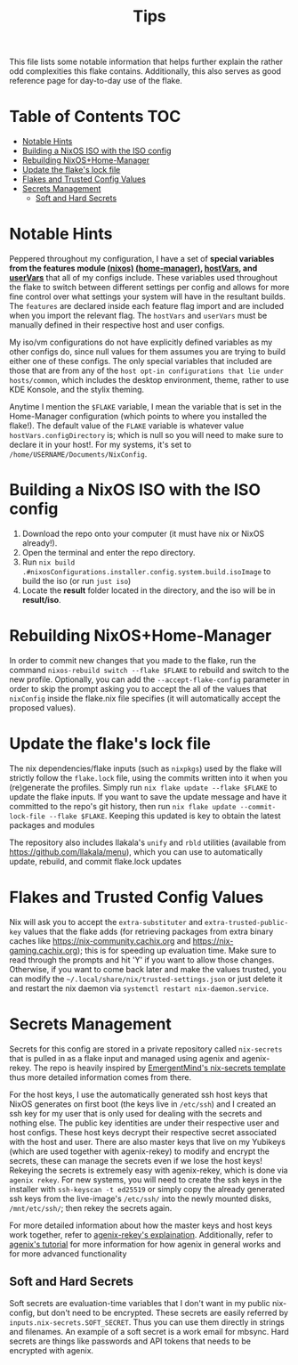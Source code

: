 #+title: Tips

This file lists some notable information that helps further explain the rather odd complexities this flake contains. Additionally, this also serves as good reference page for day-to-day use of the flake.

* Table of Contents :TOC:
- [[#notable-hints][Notable Hints]]
- [[#building-a-nixos-iso-with-the-iso-config][Building a NixOS ISO with the ISO config]]
- [[#rebuilding-nixoshome-manager][Rebuilding NixOS+Home-Manager]]
- [[#update-the-flakes-lock-file][Update the flake's lock file]]
- [[#flakes-and-trusted-config-values][Flakes and Trusted Config Values]]
- [[#secrets-management][Secrets Management]]
  - [[#soft-and-hard-secrets][Soft and Hard Secrets]]

* Notable Hints
Peppered throughout my configuration, I have a set of *special variables from the features module [[file:../nixosModules/features.nix][(nixos)]] [[file:../homeModules/features.nix][(home-manager)]], [[file:../nixosModules/hostVars.nix][hostVars]], and [[file:../homeModules/userVars.nix][userVars]]* that all of my configs include. These variables used throughout the flake to switch between different settings per config and allows for more fine control over what settings your system will have in the resultant builds. The =features= are declared inside each feature flag import and are included when you import the relevant flag. The =hostVars= and =userVars= must be manually defined in their respective host and user configs.

My iso/vm configurations do not have explicitly defined variables as my other configs do, since null values for them assumes you are trying to build either one of these configs. The only special variables that included are those that are from any of the =host opt-in configurations that lie under hosts/common=, which includes the desktop environment, theme, rather to use KDE Konsole, and the stylix theming.

Anytime I mention the =$FLAKE= variable, I mean the variable that is set in  the Home-Manager configuration (which points to where you installed the flake!). The default value of the =FLAKE= variable is whatever value =hostVars.configDirectory= is; which is null so you will need to make sure to declare it in your host!. For my systems, it's set to =/home/USERNAME/Documents/NixConfig=.

* Building a NixOS ISO with the ISO config
1. Download the repo onto your computer (it must have nix or NixOS already!).
2. Open the terminal and enter the repo directory.
3. Run =nix build .#nixosConfigurations.installer.config.system.build.isoImage= to build the iso (or run =just iso=)
4. Locate the *result* folder located in the directory, and the iso will be in *result/iso*.

* Rebuilding NixOS+Home-Manager
In order to commit new changes that you made to the flake, run the command =nixos-rebuild switch --flake $FLAKE= to rebuild and switch to the new profile. Optionally, you can add the =--accept-flake-config= parameter in order to skip the prompt asking you to accept the all of the values that =nixConfig= inside the flake.nix file specifies (it will automatically accept the proposed values).

* Update the flake's lock file
The nix dependencies/flake inputs (such as =nixpkgs=) used by the flake will strictly follow the =flake.lock= file, using the commits written into it when you (re)generate the profiles. Simply run =nix flake update --flake $FLAKE= to update the flake inputs. If you want to save the update message and have it committed to the repo's git history, then run =nix flake update --commit-lock-file --flake $FLAKE=. Keeping this updated is key to obtain the latest packages and modules

The repository also includes llakala's =unify= and =rbld= utilities (available from [[https://github.com/llakala/menu]]), which you can use to automatically update, rebuild, and commit flake.lock updates

* Flakes and Trusted Config Values
Nix will ask you to accept the =extra-substituter= and =extra-trusted-public-key= values that the flake adds (for retrieving packages from extra binary caches like [[https://nix-community.cachix.org]] and [[https://nix-gaming.cachix.org]]); this is for speeding up evaluation time. Make sure to read through the prompts and hit 'Y' if you want to allow those changes. Otherwise, if you want to come back later and make the values trusted, you can modify the =~/.local/share/nix/trusted-settings.json= or just delete it and restart the nix daemon via =systemctl restart nix-daemon.service=.

* Secrets Management
Secrets for this config are stored in a private repository called =nix-secrets= that is pulled in as a flake input and managed using agenix and agenix-rekey. The repo is heavily inspired by [[https://github.com/EmergentMind/nix-secrets-reference][EmergentMind's nix-secrets template]] thus more detailed information comes from there.

For the host keys, I use the automatically generated ssh host keys that NixOS generates on first boot (the keys live in =/etc/ssh=) and I created an ssh key for my user that is only used for dealing with the secrets and nothing else. The public key identities are under their respective user and host configs. These host keys decrypt their respective secret associated with the host and user. There are also master keys that live on my Yubikeys (which are used together with agenix-rekey) to modify and encrypt the secrets, these can manage the secrets even if we lose the host keys! Rekeying the secrets is extremely easy with agenix-rekey, which is done via =agenix rekey=.
For new systems, you will need to create the ssh keys in the installer with =ssh-keyscan -t ed25519= or simply copy the already generated ssh keys from the live-image's =/etc/ssh/= into the newly mounted disks, =/mnt/etc/ssh/=; then rekey the secrets again.

For more detailed information about how the master keys and host keys work together, refer to [[https://github.com/oddlama/agenix-rekey?tab=readme-ov-file#how-does-it-work][agenix-rekey's explaination]]. Additionally, refer to [[https://github.com/ryantm/agenix?tab=readme-ov-file#tutorial][agenix's tutorial]] for more information for how agenix in general works and for more advanced functionality


** Soft and Hard Secrets
Soft secrets are evaluation-time variables that I don't want in my public nix-config, but don't need to be encrypted. These secrets are easily referred by =inputs.nix-secrets.SOFT_SECRET=. Thus you can use them directly in strings and filenames. An example of a soft secret is a work email for mbsync. Hard secrets are things like passwords and API tokens that needs to be encrypted with agenix.
